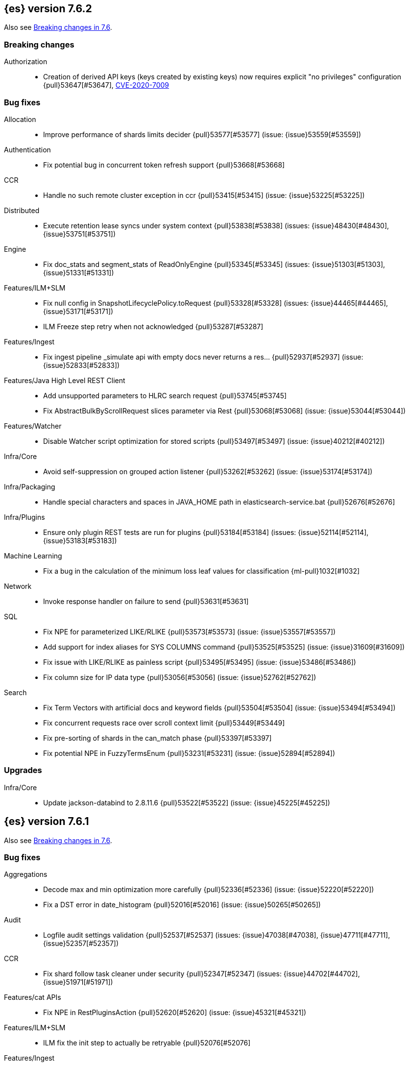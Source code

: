 [[release-notes-7.6.2]]
== {es} version 7.6.2

Also see <<breaking-changes-7.6,Breaking changes in 7.6>>.

[[breaking-7.6.2]]
[float]
=== Breaking changes

Authorization::
* Creation of derived API keys (keys created by existing keys) now requires explicit "no privileges" configuration {pull}53647[#53647], https://www.elastic.co/community/security[CVE-2020-7009]

[[bug-7.6.2]]
[float]
=== Bug fixes

Allocation::
* Improve performance of shards limits decider {pull}53577[#53577] (issue: {issue}53559[#53559])

Authentication::
* Fix potential bug in concurrent token refresh support {pull}53668[#53668]

CCR::
* Handle no such remote cluster exception in ccr {pull}53415[#53415] (issue: {issue}53225[#53225])

Distributed::
* Execute retention lease syncs under system context {pull}53838[#53838] (issues: {issue}48430[#48430], {issue}53751[#53751])

Engine::
* Fix doc_stats and segment_stats of ReadOnlyEngine {pull}53345[#53345] (issues: {issue}51303[#51303], {issue}51331[#51331])

Features/ILM+SLM::
* Fix null config in SnapshotLifecyclePolicy.toRequest {pull}53328[#53328] (issues: {issue}44465[#44465], {issue}53171[#53171])
* ILM Freeze step retry when not acknowledged {pull}53287[#53287]

Features/Ingest::
* Fix ingest pipeline _simulate api with empty docs never returns a res… {pull}52937[#52937] (issue: {issue}52833[#52833])

Features/Java High Level REST Client::
* Add unsupported parameters to HLRC search request {pull}53745[#53745]
* Fix AbstractBulkByScrollRequest slices parameter via Rest {pull}53068[#53068] (issue: {issue}53044[#53044])

Features/Watcher::
* Disable Watcher script optimization for stored scripts {pull}53497[#53497] (issue: {issue}40212[#40212])

Infra/Core::
* Avoid self-suppression on grouped action listener {pull}53262[#53262] (issue: {issue}53174[#53174])

Infra/Packaging::
* Handle special characters and spaces in JAVA_HOME path in elasticsearch-service.bat {pull}52676[#52676]

Infra/Plugins::
* Ensure only plugin REST tests are run for plugins {pull}53184[#53184] (issues: {issue}52114[#52114], {issue}53183[#53183])

Machine Learning::
* Fix a bug in the calculation of the minimum loss leaf values for classification {ml-pull}1032[#1032]

Network::
* Invoke response handler on failure to send {pull}53631[#53631]

SQL::
* Fix NPE for parameterized LIKE/RLIKE {pull}53573[#53573] (issue: {issue}53557[#53557])
* Add support for index aliases for SYS COLUMNS command {pull}53525[#53525] (issue: {issue}31609[#31609])
* Fix issue with LIKE/RLIKE as painless script {pull}53495[#53495] (issue: {issue}53486[#53486])
* Fix column size for IP data type {pull}53056[#53056] (issue: {issue}52762[#52762])

Search::
* Fix Term Vectors with artificial docs and keyword fields {pull}53504[#53504] (issue: {issue}53494[#53494])
* Fix concurrent requests race over scroll context limit {pull}53449[#53449]
* Fix pre-sorting of shards in the can_match phase {pull}53397[#53397]
* Fix potential NPE in FuzzyTermsEnum {pull}53231[#53231] (issue: {issue}52894[#52894])

[[upgrade-7.6.2]]
[float]
=== Upgrades

Infra/Core::
* Update jackson-databind to 2.8.11.6 {pull}53522[#53522] (issue: {issue}45225[#45225])

[[release-notes-7.6.1]]
== {es} version 7.6.1

Also see <<breaking-changes-7.6,Breaking changes in 7.6>>.

[[bug-7.6.1]]
[float]
=== Bug fixes

Aggregations::
* Decode max and min optimization more carefully {pull}52336[#52336] (issue: {issue}52220[#52220])
* Fix a DST error in date_histogram {pull}52016[#52016] (issue: {issue}50265[#50265])

Audit::
* Logfile audit settings validation {pull}52537[#52537] (issues: {issue}47038[#47038], {issue}47711[#47711], {issue}52357[#52357])

CCR::
* Fix shard follow task cleaner under security {pull}52347[#52347] (issues: {issue}44702[#44702], {issue}51971[#51971])

Features/cat APIs::
* Fix NPE in RestPluginsAction {pull}52620[#52620] (issue: {issue}45321[#45321])

Features/ILM+SLM::
* ILM fix the init step to actually be retryable {pull}52076[#52076]

Features/Ingest::
* Handle errors when evaluating if conditions in processors {pull}52543[#52543] (issue: {issue}52339[#52339])

Features/Monitoring::
* Fix NPE in cluster state collector for monitoring {pull}52371[#52371] (issue: {issue}52317[#52317])

Features/Stats::
* Switch to AtomicLong for "IngestCurrent" metric to prevent negative values {pull}52581[#52581] (issues: {issue}52406[#52406], {issue}52411[#52411])

Infra/Packaging::
* Limit _FILE env var support to specific vars {pull}52525[#52525] (issue: {issue}52503[#52503])

Machine Learning::
* Don't return inflated definition when storing trained models {pull}52573[#52573]
* Validate tree feature index is within range {pull}52460[#52460]

Network::
* Remove seeds dependency for remote cluster settings {pull}52796[#52796]

Reindex::
* Allow comma separated source indices {pull}52044[#52044] (issue: {issue}51949[#51949])

SQL::
* Supplement input checks on received request parameters {pull}52229[#52229]
* Fix issue with timezone when paginating {pull}52101[#52101] (issue: {issue}51258[#51258])
* Fix ORDER BY on aggregates and GROUPed BY fields {pull}51894[#51894] (issue: {issue}50355[#50355])
* Fix milliseconds handling in intervals {pull}51675[#51675] (issue: {issue}41635[#41635])
* Selecting a literal from grouped by query generates error {pull}41964[#41964] (issues: {issue}41413[#41413], {issue}41951[#41951])

Snapshot/Restore::
* Fix Non-Verbose Snapshot List Missing Empty Snapshots {pull}52433[#52433]

Store::
* Fix synchronization in ByteSizeCachingDirectory {pull}52512[#52512]



[[upgrade-7.6.1]]
[float]
=== Upgrades

Authentication::
* Update oauth2-oidc-sdk to 7.0 {pull}52489[#52489] (issue: {issue}48409[#48409])

[[release-notes-7.6.0]]
== {es} version 7.6.0

Also see <<breaking-changes-7.6,Breaking changes in 7.6>>.

[[known-issues-7.6.0]]
[float]
=== Known issues

* Applying deletes or updates on an index after it has been shrunk may corrupt
the index. In order to prevent this issue, it is recommended to stop shrinking
read-write indices. For read-only indices, it is recommended to force-merge
indices after shrinking, which significantly reduces the likeliness of this
corruption in the case that deletes/updates would be applied by mistake. This
bug is fixed in {es} 7.7 and later versions. More details can be found on the
https://issues.apache.org/jira/browse/LUCENE-9300[corresponding issue].

* Indices created in 6.x with <<date,`date`>> and <<date_nanos,`date_nanos`>> fields using formats
that are incompatible with java.time patterns will cause parsing errors, incorrect date calculations or wrong search results.
https://github.com/elastic/elasticsearch/pull/52555
This is fixed in {es} 7.7 and later versions.

* Slow loggers can cause Log4j loggers to leak over time. When a new index is created,
 a new Log4j logger is associated with it. However, when an index is deleted,
  Log4j keeps an internal reference to its loggers that results in a memory leak (issue: {issue}56171[#56171])
+
This issue is fixed in {es} 6.8.10 and 7.7.1.

* Week based date patterns are not working correctly with `Y`. Using `Y` together with `w` will result in
a failed request and an exception in logs. (issue: {issue}57128[#57128]). Using `y` together with `w` results in
incorrect date calculations. A workaround is to add a following line to `jvm.options` file.
[source,shell]
--------------------------------------------
9-:-Djava.locale.providers=SPI,COMPAT
--------------------------------------------
This is fixed in {es} 7.7.0 and later versions. (issue: {issue}50916[#50916])

[[breaking-7.6.0]]
[float]
=== Breaking changes

Mapping::
* Add a cluster setting to disallow loading fielddata on _id field {pull}49166[#49166] (issues: {issue}26472[#26472], {issue}43599[#43599])



[[breaking-java-7.6.0]]
[float]
=== Breaking Java changes

Security::
* Support Client and RoleMapping in custom Realms {pull}50534[#50534] (issue: {issue}48369[#48369])



[[deprecation-7.6.0]]
[float]
=== Deprecations

Analysis::
* Deprecate and remove camel-case nGram and edgeNGram tokenizers {pull}50862[#50862] (issue: {issue}50561[#50561])

Authorization::
* Deprecating kibana_user and kibana_dashboard_only_user roles {pull}46456[#46456]

Distributed::
* Deprecate synced flush {pull}50835[#50835] (issue: {issue}50776[#50776])
* Deprecate indices without soft-deletes {pull}50502[#50502]

Features/Indices APIs::
* Emit warnings when index templates have multiple mappings {pull}50982[#50982]
* Ensure we emit a warning when using the deprecated 'template' field. {pull}50831[#50831] (issue: {issue}49460[#49460])

Infra/Core::
* Deprecate the 'local' parameter of /_cat/nodes {pull}50499[#50499] (issue: {issue}50088[#50088])

Reindex::
* Deprecate sorting in reindex {pull}49458[#49458] (issue: {issue}47567[#47567])

Search::
* Update the signature of vector script functions. {pull}48604[#48604]
* Deprecate the sparse_vector field type. {pull}48315[#48315]
* Add a deprecation warning regarding allocation awareness in search request {pull}48351[#48351] (issue: {issue}43453[#43453])


[[feature-7.6.0]]
[float]
=== New features

Aggregations::
* New Histogram field mapper that supports percentiles aggregations. {pull}48580[#48580] (issue: {issue}48578[#48578])
* Implement stats aggregation for string terms {pull}47468[#47468]

Analysis::
* Implement Lucene EstonianAnalyzer, Stemmer {pull}49149[#49149] (issue: {issue}48895[#48895])

Authentication::
* Password Protected Keystore (Feature Branch) {pull}49210[#49210]

Features/ILM+SLM::
* ILM action to wait for SLM policy execution {pull}50454[#50454] (issue: {issue}45067[#45067])
* Add ILM histore store index {pull}50287[#50287] (issue: {issue}49180[#49180])

Features/Ingest::
* CSV processor {pull}49509[#49509] (issue: {issue}49113[#49113])

Machine Learning::
* Implement `precision` and `recall` metrics for classification evaluation {pull}49671[#49671] (issue: {issue}48759[#48759])
* Explain data frame analytics API {pull}49455[#49455]
* Machine learning model inference ingest processor {pull}49052[#49052]
* Implement accuracy metric for multi-class classification {pull}47772[#47772] (issue: {issue}48759[#48759])
* Add feature importance values to classification and regression results (using tree
SHapley Additive exPlanation, or SHAP) {ml-pull}857[#857]

Mapping::
* Add per-field metadata. {pull}49419[#49419] (issue: {issue}33267[#33267])

Search::
* Add fuzzy intervals source {pull}49762[#49762] (issue: {issue}49595[#49595])
* Add a listener to track the progress of a search request locally {pull}49471[#49471] (issue: {issue}49091[#49091])



[[enhancement-7.6.0]]
[float]
=== Enhancements

Aggregations::
* Add reusable HistogramValue object   {pull}49799[#49799] (issue: {issue}49683[#49683])
* Optimize composite aggregation based on index sorting {pull}48399[#48399] (issue: {issue}48130[#48130])

Allocation::
* Auto-expand indices according to allocation filtering rules {pull}48974[#48974]
* Do not cancel ongoing recovery for noop copy on broken node {pull}48265[#48265] (issue: {issue}47974[#47974])
* Quieter logging from the DiskThresholdMonitor {pull}48115[#48115] (issue: {issue}48038[#48038])
* Faster access to INITIALIZING/RELOCATING shards {pull}47817[#47817] (issues: {issue}46941[#46941], {issue}48579[#48579])

Analysis::
* Check for deprecations when analyzers are built {pull}50908[#50908] (issue: {issue}42349[#42349])
* Make Multiplexer inherit filter chains analysis mode {pull}50662[#50662] (issue: {issue}50554[#50554])
* Allow custom characters in token_chars of ngram tokenizers {pull}49250[#49250] (issue: {issue}25894[#25894])

Authentication::
* Add Debug/Trace logging for authentication {pull}49575[#49575] (issue: {issue}49473[#49473])

Authorization::
* Increase Size and lower TTL on DLS BitSet Cache {pull}50535[#50535] (issues: {issue}43669[#43669], {issue}49260[#49260])
* Add 'monitor_snapshot' cluster privilege {pull}50489[#50489] (issue: {issue}50210[#50210])
* Remove reserved roles for code search {pull}50068[#50068] (issue: {issue}49842[#49842])
* [Code] Remove code_admin/code_user roles {pull}48164[#48164]
* Resolve the role query and the number of docs lazily {pull}48036[#48036]

CCR::
* Improve error message when pausing index {pull}48915[#48915]
* Use MultiFileTransfer in CCR remote recovery {pull}44514[#44514] (issue: {issue}44468[#44468])

CRUD::
* print id detail when id is too long. {pull}49433[#49433]
* Add preflight check to dynamic mapping updates {pull}48817[#48817] (issue: {issue}35564[#35564])

Cluster Coordination::
* Move metadata storage to Lucene {pull}50907[#50907] (issue: {issue}48701[#48701])
* Remove custom metadata tool {pull}50813[#50813] (issue: {issue}48701[#48701])

Distributed::
* Use retention lease in peer recovery of closed indices {pull}48430[#48430] (issue: {issue}45136[#45136])

Engine::
* Do not force refresh when write indexing buffer {pull}50769[#50769]
* Deleted docs disregarded for if_seq_no check {pull}50526[#50526]
* Allow realtime get to read from translog {pull}48843[#48843]
* Do not warm up searcher in engine constructor {pull}48605[#48605] (issue: {issue}47186[#47186])
* Add a new merge policy that interleaves old and new segments on force merge {pull}48533[#48533] (issue: {issue}37043[#37043])
* Refresh should not acquire readLock {pull}48414[#48414] (issue: {issue}47186[#47186])

Features/ILM+SLM::
* Refresh cached phase policy definition if possible on new poli… {pull}50820[#50820] (issue: {issue}48431[#48431])
* Make the UpdateRolloverLifecycleDateStep retryable {pull}50702[#50702] (issue: {issue}48183[#48183])
* Make InitializePolicyContextStep retryable {pull}50685[#50685] (issue: {issue}48183[#48183])
* ILM retryable async action steps {pull}50522[#50522] (issues: {issue}44135[#44135], {issue}48183[#48183])
* Make the TransportRolloverAction execute in one cluster state update {pull}50388[#50388]
* ILM open/close steps are noop if idx is open/close {pull}48614[#48614]
* ILM Make the `check-rollover-ready` step retryable {pull}48256[#48256] (issue: {issue}44135[#44135])

Features/Ingest::
* Foreach processor - fork recursive call  {pull}50514[#50514]
* Sync grok patterns with logstash patterns {pull}50381[#50381]
* Replace required pipeline with final pipeline {pull}49470[#49470] (issue: {issue}49247[#49247])
* Add templating support to enrich processor {pull}49093[#49093]
* Introduce on_failure_pipeline ingest metadata inside on_failure block {pull}49076[#49076] (issue: {issue}44920[#44920])
* Add templating support to pipeline processor. {pull}49030[#49030] (issue: {issue}39955[#39955])
* Add option to split processor for preserving trailing empty fields {pull}48664[#48664] (issue: {issue}48498[#48498])
* Change grok watch dog to be Matcher based instead of thread based. {pull}48346[#48346] (issues: {issue}43673[#43673], {issue}47374[#47374])
* update ingest-user-agent regexes.yml {pull}47807[#47807]

Features/Java High Level REST Client::
* Add remote info to the HLRC {pull}49657[#49657] (issue: {issue}47678[#47678])
* Add delete alias to the HLRC {pull}48819[#48819] (issue: {issue}47678[#47678])

Features/Monitoring::
* Significantly Lower Monitoring HttpExport Memory Footprint {pull}48854[#48854]
* Validate proxy base path at parse time {pull}47912[#47912] (issue: {issue}47711[#47711])
* Validate index name time format setting at parse time {pull}47911[#47911] (issue: {issue}47711[#47711])
* Validate monitoring header overrides at parse time {pull}47848[#47848] (issue: {issue}47711[#47711])
* Validate monitoring username at parse time {pull}47821[#47821] (issue: {issue}47711[#47711])
* Validate monitoring password at parse time {pull}47740[#47740] (issue: {issue}47711[#47711])

Features/Stats::
* Add ingest info to Cluster Stats {pull}48485[#48485] (issue: {issue}46146[#46146])

Features/Watcher::
* Log attachment generation failures {pull}50080[#50080]
* Don't dump a stacktrace for invalid patterns when executing elasticse… {pull}49744[#49744] (issue: {issue}49642[#49642])

Geo::
* "CONTAINS" support for BKD-backed geo_shape and shape fields {pull}50141[#50141] (issue: {issue}41204[#41204])
* Adds support for geo-bounds filtering in geogrid aggregations {pull}50002[#50002]
* Introduce faster approximate sinh/atan math functions {pull}49009[#49009] (issue: {issue}41166[#41166])
* Add IndexOrDocValuesQuery to GeoPolygonQueryBuilder {pull}48449[#48449]

Infra/Core::
* Add "did you mean" to ObjectParser {pull}50938[#50938]
* Consistent case in CLI option descriptions {pull}49635[#49635]
* Improve resiliency to formatting JSON in server {pull}48553[#48553] (issue: {issue}48450[#48450])
* Don't close stderr under `--quiet` {pull}47208[#47208] (issue: {issue}46900[#46900])

Infra/Packaging::
* Respect ES_PATH_CONF on package install {pull}50158[#50158]
* Restrict support for CMS to pre-JDK 14 {pull}49123[#49123] (issue: {issue}46973[#46973])
* Remove parsed JVM settings from general settings in Windows service daemon manager {pull}49061[#49061] (issue: {issue}48796[#48796])
* Package the JDK into jdk.app on macOS {pull}48765[#48765]
* Add UBI-based Docker images {pull}48710[#48710] (issue: {issue}48429[#48429])

Infra/Plugins::
* Report progress of multiple plugin installs {pull}51001[#51001] (issue: {issue}50924[#50924])
* Allow installing multiple plugins as a transaction {pull}50924[#50924] (issue: {issue}50443[#50443])

Infra/Scripting::
* Scripting: ScriptFactory not required by compile {pull}50344[#50344] (issue: {issue}49466[#49466])
* Scripting: Cache script results if deterministic {pull}50106[#50106] (issue: {issue}49466[#49466])
* Scripting: Groundwork for caching script results {pull}49895[#49895] (issue: {issue}49466[#49466])
* Scripting: add available languages & contexts API {pull}49652[#49652] (issue: {issue}49463[#49463])
* Scripting: fill in get contexts REST API {pull}48319[#48319] (issue: {issue}47411[#47411])
* Scripting: get context names REST API {pull}48026[#48026] (issue: {issue}47411[#47411])

Infra/Settings::
* Add parameter to make sure that log of updating IndexSetting be more detailed {pull}49969[#49969] (issue: {issue}49818[#49818])
* Enable dependent settings values to be validated {pull}49942[#49942]
* Do not reference values for filtered settings {pull}48066[#48066]

License::
* Add max_resource_units to enterprise license {pull}50735[#50735]
* Add setting to restrict license types {pull}49418[#49418] (issue: {issue}48508[#48508])
* Support "enterprise" license types {pull}49223[#49223] (issue: {issue}48510[#48510])

Machine Learning::
* Add audit warning for 1000 categories found early in job {pull}51146[#51146] (issue: {issue}50749[#50749])
* Add `num_top_feature_importance_values` param to regression and classification {pull}50914[#50914]
* Implement force deleting a data frame analytics job {pull}50553[#50553] (issue: {issue}48124[#48124])
* Delete unused data frame analytics state {pull}50243[#50243]
* Make each analysis report desired field mappings to be copied {pull}50219[#50219] (issue: {issue}50119[#50119])
* Retry bulk indexing of state docs {pull}50149[#50149] (issue: {issue}50143[#50143])
* Persist/restore state for data frame analytics classification {pull}50040[#50040]
* Introduce `randomize_seed` setting for regression and classification {pull}49990[#49990]
* Pass `prediction_field_type` to C++ analytics process {pull}49861[#49861] (issue: {issue}49796[#49796])
* Add optional source filtering during data frame reindexing {pull}49690[#49690] (issue: {issue}49531[#49531])
* Add default categorization analyzer definition to ML info {pull}49545[#49545]
* Add graceful retry for anomaly detector result indexing failures {pull}49508[#49508] (issue: {issue}45711[#45711])
* Lower minimum model memory limit value for data frame analytics jobs from 1MB to 1kB {pull}49227[#49227] (issue: {issue}49168[#49168])
* Improve `model_memory_limit` user experience for data frame analytics jobs {pull}44699[#44699]
* Improve performance of boosted tree training for both classification and regression {ml-pull}775[#775]
* Reduce the peak memory used by boosted tree training and fix an overcounting bug
estimating maximum memory usage {ml-pull}781[#781]
* Stratified fractional cross validation for regression {ml-pull}784[#784]
* Added `geo_point` supported output for `lat_long` function records {ml-pull}809[#809], {pull}47050[#47050]
* Use a random bag of the data to compute the loss function derivatives for each
new tree which is trained for both regression and classification {ml-pull}811[#811]
* Emit `prediction_probability` field alongside prediction field in ml results {ml-pull}818[#818]
* Reduce memory usage of {ml} native processes on Windows {ml-pull}844[#844]
* Reduce runtime of classification and regression {ml-pull}863[#863]
* Stop early training a classification and regression forest when the validation
error is no longer decreasing {ml-pull}875[#875]
* Emit `prediction_field_name` in data frame analytics results using the type
provided as `prediction_field_type` parameter {ml-pull}877[#877]
* Improve performance updating quantile estimates {ml-pull}881[#881]
* Migrate to use Bayesian optimisation for initial hyperparameter value line
searches and stop early if the expected improvement is too small {ml-pull}903[#903]
* Stop cross-validation early if the predicted test loss has a small chance of
being smaller than for the best parameter values found so far {ml-pull}915[#915]
* Optimize decision threshold for classification to maximize minimum class recall {ml-pull}926[#926]
* Include categorization memory usage in the `model_bytes` field in
`model_size_stats`, so that it is taken into account in node assignment
decisions {ml-pull}927[#927] (issue: {ml-issue}724[#724])

Mapping::
* Add telemetry for flattened fields. {pull}48972[#48972]

Network::
* Add certutil http command {pull}49827[#49827]
* Do not load SSLService in plugin contructor {pull}49667[#49667] (issue: {issue}44536[#44536])
* Netty4: switch to composite cumulator {pull}49478[#49478]
* Add the simple strategy to cluster settings {pull}49414[#49414] (issue: {issue}49067[#49067])
* Deprecate misconfigured SSL server config {pull}49280[#49280] (issue: {issue}45892[#45892])
* Improved diagnostics for TLS trust failures {pull}48911[#48911]

Percolator::
* Refactor percolator's QueryAnalyzer to use QueryVisitors {pull}49238[#49238] (issue: {issue}45639[#45639])

Ranking::
* Support `search_type` in Rank Evaluation API {pull}48542[#48542] (issue: {issue}48503[#48503])

Recovery::
* Use peer recovery retention leases for indices without soft-deletes {pull}50351[#50351] (issues: {issue}45136[#45136], {issue}46959[#46959])
* Recovery buffer size 16B smaller {pull}50100[#50100]

Reindex::
* Reindex sort deprecation warning take 2 {pull}49855[#49855] (issue: {issue}49458[#49458])

SQL::
* SQL: Handle uberjar scenario where the ES jdbc driver file is bundled in another jar {pull}51856[#51856] (issue: {issue}50201[#50201])
* SQL: add trace logging for search responses coming from server {pull}50530[#50530]
* SQL: Add TRUNC alias for TRUNCATE {pull}49571[#49571] (issue: {issue}41195[#41195])
* SQL: binary communication implementation for drivers and the CLI {pull}48261[#48261] (issue: {issue}47785[#47785])
* SQL: Verify Full-Text Search functions not allowed in SELECT {pull}51568[#51568] (issue: {issue}47446[#47446])


Search::
* Add Validation for maxQueryTerms to be greater than 0 for MoreLikeThisQuery {pull}49966[#49966] (issue: {issue}49927[#49927])
* Optimize numeric sort on match_all queries {pull}49717[#49717] (issue: {issue}48804[#48804])
* Pre-sort shards based on the max/min value of the primary sort field {pull}49092[#49092] (issue: {issue}49091[#49091])
* Optimize sort on long field {pull}48804[#48804]
* Search optimisation - add canMatch early aborts for queries on "_index" field {pull}48681[#48681] (issue: {issue}48473[#48473])
* #48475 Pure disjunctions should rewrite to a MatchNoneQueryBuilder {pull}48557[#48557]
* Disable caching when queries are profiled {pull}48195[#48195] (issue: {issue}33298[#33298])
* BlendedTermQuery's equals method should consider boosts {pull}48193[#48193] (issue: {issue}48184[#48184])
* Increase the number of vector dims to 2048 {pull}46895[#46895]

Security::
* Make .async-search-* a restricted namespace {pull}50294[#50294]
* Security should not reload files that haven't changed {pull}50207[#50207] (issue: {issue}50063[#50063])

Snapshot/Restore::
* Use Cluster State to Track Repository Generation {pull}49729[#49729] (issue: {issue}49060[#49060])
* Track Repository Gen. in BlobStoreRepository {pull}48944[#48944] (issues: {issue}38941[#38941], {issue}47520[#47520], {issue}47834[#47834], {issue}49048[#49048])
* Restore from Individual Shard Snapshot Files in Parallel {pull}48110[#48110] (issue: {issue}42791[#42791])
* Track Shard-Snapshot Index Generation at Repository Root  {pull}46250[#46250] (issues: {issue}38941[#38941], {issue}45736[#45736])

Store::
* mmap dim files in HybridDirectory {pull}49272[#49272] (issue: {issue}48509[#48509])

Transform::
* Improve force stop robustness in case of an error {pull}51072[#51072]
* Add actual timeout in message {pull}50140[#50140]
* Automatic deletion of old checkpoints {pull}49496[#49496]
* Improve error handling of script errors {pull}48887[#48887] (issue: {issue}48467[#48467])
* Add `wait_for_checkpoint` flag to stop {pull}47935[#47935] (issue: {issue}45293[#45293])



[[bug-7.6.0]]
[float]
=== Bug fixes

Aggregations::
* Use #name() instead of #simpleName() when generating doc values {pull}51920[#51920] (issues: {issue}50307[#50307], {issue}51847[#51847])
* Fix a sneaky bug in rare_terms {pull}51868[#51868] (issue: {issue}51020[#51020])
* Support time_zone on composite's date_histogram {pull}51172[#51172] (issues: {issue}45199[#45199], {issue}45200[#45200])
* Fix format problem in composite of unmapped {pull}50869[#50869] (issue: {issue}50600[#50600])
* SingleBucket aggs need to reduce their bucket's pipelines first {pull}50103[#50103] (issue: {issue}50054[#50054])
* Avoid precision loss in DocValueFormat.RAW#parseLong {pull}49063[#49063] (issue: {issue}38692[#38692])
* Fix ignoring missing values in min/max aggregations {pull}48970[#48970] (issue: {issue}48905[#48905])

Allocation::
* Collect shard sizes for closed indices {pull}50645[#50645] (issue: {issue}33888[#33888])
* Auto-expand replicated closed indices {pull}48973[#48973]
* Ignore dangling indices created in newer versions {pull}48652[#48652] (issue: {issue}34264[#34264])
* Handle negative free disk space in deciders {pull}48392[#48392] (issue: {issue}48380[#48380])

Analysis::
* Fix caching for PreConfiguredTokenFilter {pull}50912[#50912] (issue: {issue}50734[#50734])
* Throw Error on deprecated nGram and edgeNGram custom filters {pull}50376[#50376] (issue: {issue}50360[#50360])
* _analyze api does not correctly use normalizers when specified {pull}48866[#48866] (issue: {issue}48650[#48650])

Audit::
* Audit log filter and marker {pull}45456[#45456] (issue: {issue}47251[#47251])

Authentication::
* Preserve ApiKey credentials for async verification {pull}51244[#51244]
* Don't fallback to anonymous for tokens/apikeys {pull}51042[#51042] (issue: {issue}50171[#50171])
* Populate User metadata with OpenIDConnect collections {pull}50521[#50521] (issue: {issue}50250[#50250])
* Always return 401 for not valid tokens {pull}49736[#49736] (issue: {issue}38866[#38866])
* Fix iterate-from-1 bug in smart realm order {pull}49473[#49473]
* Remove unnecessary details logged for OIDC {pull}48746[#48746]
* Add owner flag parameter to the rest spec {pull}48500[#48500] (issue: {issue}48499[#48499])

Authorization::
* Fix memory leak in DLS bitset cache {pull}50635[#50635] (issue: {issue}49261[#49261])
* Validate field permissions when creating a role {pull}50212[#50212] (issues: {issue}46275[#46275], {issue}48108[#48108])
* Validate field permissions when creating a role {pull}48108[#48108] (issue: {issue}46275[#46275])

CCR::
* CCR should auto-retry rejected execution exceptions {pull}49213[#49213]

CRUD::
* Block too many concurrent mapping updates {pull}51038[#51038] (issue: {issue}50670[#50670])
* Ensure meta and document field maps are never null in GetResult {pull}50112[#50112] (issue: {issue}48215[#48215])
* Replicate write actions before fsyncing them {pull}49746[#49746]
* Do not mutate request on scripted upsert {pull}49578[#49578] (issue: {issue}48670[#48670])
* Fix Transport Stopped Exception {pull}48930[#48930] (issue: {issue}42612[#42612])
* Return consistent source in updates {pull}48707[#48707]
* Close query cache on index service creation failure {pull}48230[#48230] (issue: {issue}48186[#48186])

Cluster Coordination::
* Import replicated closed dangling indices {pull}50649[#50649]
* Ignore metadata of deleted indices at start {pull}48918[#48918]
* Make elasticsearch-node tools custom metadata-aware {pull}48390[#48390]

Discovery-Plugins::
* Make EC2 Discovery Cache Empty Seed Hosts List {pull}50607[#50607] (issue: {issue}50550[#50550])
* Make EC2 Discovery Plugin Retry Requests {pull}50550[#50550] (issue: {issue}50462[#50462])

Distributed::
* Exclude nested documents in LuceneChangesSnapshot {pull}51279[#51279]
* Closed shard should never open new engine {pull}47186[#47186] (issues: {issue}45263[#45263], {issue}47060[#47060])
* Fix meta version of task index mapping {pull}50363[#50363] (issue: {issue}48393[#48393])

Engine::
* Do not wrap soft-deletes reader for segment stats {pull}51331[#51331] (issues: {issue}51192[#51192], {issue}51303[#51303])
* Account soft-deletes in FrozenEngine {pull}51192[#51192] (issue: {issue}50775[#50775])
* Account trimAboveSeqNo in committed translog generation {pull}50205[#50205] (issue: {issue}49970[#49970])
* Greedily advance safe commit on new global checkpoint {pull}48559[#48559] (issue: {issue}48532[#48532])
* Do not ignore exception when trim unreferenced readers {pull}48470[#48470]

Features/Features::
* Fix X-Pack SchedulerEngine Shutdown {pull}48951[#48951]

Features/ILM+SLM::
* Fix SLM check for restore in progress {pull}50868[#50868]
* Handle failure to retrieve ILM policy step better {pull}49193[#49193] (issue: {issue}49128[#49128])
* Don't halt policy execution on policy trigger exception {pull}49128[#49128]
* Re-read policy phase JSON when using ILM's move-to-step API {pull}48827[#48827]
* Don't schedule SLM jobs when services have been stopped {pull}48658[#48658] (issue: {issue}47749[#47749])
* Ensure SLM stats does not block an in-place upgrade from 7.4 {pull}48367[#48367]
* Ensure SLM stats does not block an in-place upgrade from 7.4 {pull}48361[#48361]
* Add SLM support to xpack usage and info APIs {pull}48096[#48096] (issue: {issue}43663[#43663])
* Change policy_id to list type in slm.get_lifecycle {pull}47766[#47766] (issue: {issue}47765[#47765])

Features/Ingest::
* Fix ignore_missing in CsvProcessor {pull}51600[#51600]
* Don't overwrite target field with SetSecurityUserProcessor {pull}51454[#51454] (issue: {issue}51428[#51428])
* Fix ingest simulate response document order if processor executes async {pull}50244[#50244]
* Allow list of IPs in geoip ingest processor {pull}49573[#49573] (issue: {issue}46193[#46193])
* Do not wrap ingest processor exception with IAE {pull}48816[#48816] (issue: {issue}48810[#48810])
* Introduce dedicated ingest processor exception {pull}48810[#48810] (issue: {issue}48803[#48803])

Features/Java High Level REST Client::
* Support es7 node http publish_address format {pull}49279[#49279] (issue: {issue}48950[#48950])
* Add slices to delete and update by query in HLRC {pull}48420[#48420]
* fix incorrect comparison {pull}48208[#48208]
* Fix HLRC parsing of CancelTasks response {pull}47017[#47017]
* Prevent deadlock by using separate schedulers {pull}48697[#48697] (issues: {issue}41451[#41451], {issue}47599[#47599])

Features/Java Low Level REST Client::
* Improve warning value extraction performance in Response {pull}50208[#50208] (issue: {issue}24114[#24114])

Features/Monitoring::
* Validate exporter type is HTTP for HTTP exporter {pull}49992[#49992] (issues: {issue}47246[#47246], {issue}47711[#47711], {issue}49942[#49942])
* APM system_user {pull}47668[#47668] (issues: {issue}2708[#2708], {issue}40876[#40876])

Geo::
* Guard against null geoBoundingBox {pull}50506[#50506] (issue: {issue}50505[#50505])
* Geo: Switch generated GeoJson type names to camel case (#50285) {pull}50400[#50400] (issue: {issue}49568[#49568])
* Geo: Switch generated WKT to upper case {pull}50285[#50285] (issue: {issue}49568[#49568])
* Fix typo when assigning null_value in GeoPointFieldMapper  {pull}49645[#49645]
* Fix handling of circles in legacy geo_shape queries {pull}49410[#49410] (issue: {issue}49296[#49296])
* GEO: intersects search for geo_shape return wrong result {pull}49017[#49017]
* Geo: improve handling of out of bounds points in linestrings {pull}47939[#47939] (issue: {issue}43916[#43916])

Highlighting::
* Fix invalid break iterator highlighting on keyword field {pull}49566[#49566]

Infra/Core::
* Ignore virtual ethernet devices that disappear {pull}51581[#51581] (issue: {issue}49914[#49914])
* Guess root cause support unwrap {pull}50525[#50525] (issue: {issue}50417[#50417])
* Allow parsing timezone without fully provided time {pull}50178[#50178] (issue: {issue}49351[#49351])
* [Java.time] Retain prefixed date pattern in formatter {pull}48703[#48703] (issue: {issue}48698[#48698])
* Don't drop user's MaxDirectMemorySize flag on jdk8/windows {pull}48657[#48657] (issues: {issue}44174[#44174], {issue}48365[#48365])
* Warn when MaxDirectMemorySize may be incorrect (Windows/JDK8 only issue) {pull}48365[#48365] (issue: {issue}47384[#47384])
* [Java.time] Calculate week of a year with ISO rules {pull}48209[#48209] (issues: {issue}41670[#41670], {issue}42588[#42588], {issue}43275[#43275], {issue}43652[#43652])

Infra/Logging::
* Slow log must use separate underlying logger for each index {pull}47234[#47234] (issue: {issue}42432[#42432])

Infra/Packaging::
* Extend systemd timeout during startup {pull}49784[#49784] (issue: {issue}49593[#49593])

Infra/REST API::
* Return 400 when handling invalid JSON {pull}49552[#49552] (issue: {issue}49428[#49428])
* Slash missed in indices.put_mapping url {pull}49468[#49468]

Machine Learning::
* Fix 2 digit year regex in find_file_structure {pull}51469[#51469]
* Validate classification `dependent_variable` cardinality is at least two {pull}51232[#51232]
* Do not copy mapping from dependent variable to prediction field in regression analysis {pull}51227[#51227]
* Handle nested and aliased fields correctly when copying mapping {pull}50918[#50918] (issue: {issue}50787[#50787])
* Fix off-by-one error in `ml_classic` tokenizer end offset {pull}50655[#50655]
* Improve uniqueness of result document IDs {pull}50644[#50644] (issue: {issue}50613[#50613])
* Fix accuracy metric in multi-class confusion matrix {pull}50310[#50310] (issue: {issue}48759[#48759])
* Fix race condition when stopping a data frame analytics jobs immediately after starting it {pull}50276[#50276] (issues: {issue}49680[#49680], {issue}50177[#50177])
* Apply source query on data frame analytics memory estimation {pull}49517[#49517] (issue: {issue}49454[#49454])
* Fix r_squared eval when variance is 0 {pull}49439[#49439]
* Blacklist a number of prediction field names {pull}49371[#49371] (issue: {issue}48808[#48808])
* Make data frame analytics more robust for very short-lived analyses {pull}49282[#49282] (issue: {issue}49095[#49095])
* Fixes potential memory corruption when determining seasonality {ml-pull}852[#852]
* Prevent `prediction_field_name` clashing with other fields in {ml} results {ml-pull}861[#861]
* Include out-of-order as well as in-order terms in categorization reverse searches {ml-pull}950[#950] (issue: {ml-issue}949[#949])

Mapping::
* Ensure that field collapsing works with field aliases. {pull}50722[#50722] (issues: {issue}32648[#32648], {issue}50121[#50121])
* Improve DateFieldMapper `ignore_malformed` handling {pull}50090[#50090] (issues: {issue}46675[#46675], {issue}50081[#50081])
* Annotated text type should extend TextFieldType {pull}49555[#49555] (issue: {issue}49289[#49289])
* Ensure parameters are updated when merging flattened mappings. {pull}48971[#48971] (issue: {issue}48907[#48907])

Network::
* Fix TransportMasterNodeAction not Retrying NodeClosedException {pull}51325[#51325]

Percolator::
* Correctly handle MSM for nested disjunctions {pull}50669[#50669] (issue: {issue}50305[#50305])
* Fix query analyzer logic for mixed conjunctions of terms and ranges {pull}49803[#49803] (issue: {issue}49684[#49684])

Recovery::
* Check allocation id when failing shard on recovery {pull}50656[#50656] (issue: {issue}50508[#50508])
* Migrate peer recovery from translog to retention lease {pull}49448[#49448] (issue: {issue}45136[#45136])
* Ignore Lucene index in peer recovery if translog corrupted {pull}49114[#49114]

Reindex::
* Reindex and friends fail on RED shards {pull}45830[#45830] (issues: {issue}42612[#42612], {issue}45739[#45739])

SQL::
* SQL: Fix milliseconds handling in intervals {pull}51675[#51675] (issue: {issue}41635[#41635])
* SQL: Fix ORDER BY YEAR() function {pull}51562[#51562] (issue: {issue}51224[#51224])
* SQL: change the way unsupported data types fields are handled {pull}50823[#50823]
* SQL: Optimisation fixes for conjunction merges {pull}50703[#50703] (issue: {issue}49637[#49637])
* SQL: Fix issue with CAST and NULL checking. {pull}50371[#50371] (issue: {issue}50191[#50191])
* SQL: fix NPE for JdbcResultSet.getDate(param, Calendar) calls {pull}50184[#50184] (issue: {issue}50174[#50174])
* SQL: COUNT DISTINCT returns 0 instead of NULL for no matching docs {pull}50037[#50037] (issue: {issue}50013[#50013])
* Fix LOCATE function optional parameter handling  {pull}49666[#49666] (issue: {issue}49557[#49557])
* Fix NULL handling for FLOOR and CEIL functions {pull}49644[#49644] (issue: {issue}49556[#49556])
* Handle NULL arithmetic operations with INTERVALs {pull}49633[#49633] (issue: {issue}49297[#49297])
* Fix issue with GROUP BY YEAR() {pull}49559[#49559] (issue: {issue}49386[#49386])
* Fix issue with CASE/IIF pre-calculating results {pull}49553[#49553] (issue: {issue}49388[#49388])
* Fix issue with folding of CASE/IIF {pull}49449[#49449] (issue: {issue}49387[#49387])
* Fix issues with WEEK/ISO_WEEK/DATEDIFF {pull}49405[#49405] (issues: {issue}48209[#48209], {issue}49376[#49376])
* SQL: Fix issue with mins & hours for DATEDIFF {pull}49252[#49252]
* SQL: Failing Group By queries due to different ExpressionIds {pull}43072[#43072] (issues: {issue}33361[#33361], {issue}34543[#34543], {issue}36074[#36074], {issue}37044[#37044], {issue}40001[#40001], {issue}40240[#40240], {issue}41159[#41159], {issue}42041[#42041], {issue}46316[#46316])

Search::
* Fix upgrade of custom similarity {pull}50851[#50851] (issue: {issue}50763[#50763])
* Fix NPE bug inner_hits {pull}50709[#50709] (issue: {issue}50539[#50539])
* Collect results in a local list when notifying partial results {pull}49828[#49828] (issue: {issue}49778[#49778])
* Fixes a bug in interval filter serialization {pull}49793[#49793] (issue: {issue}49519[#49519])
* Correctly handle duplicates in unordered interval matching {pull}49775[#49775]
* Correct rewritting of script_score query {pull}48425[#48425] (issue: {issue}48081[#48081])
* Do not throw errors on unknown types in SearchAfterBuilder {pull}48147[#48147] (issue: {issue}48074[#48074])

Security::
* Always consume the body in has privileges {pull}50298[#50298] (issue: {issue}50288[#50288])

Snapshot/Restore::
* Fix Overly Aggressive Request DeDuplication {pull}51270[#51270] (issue: {issue}51253[#51253])
* Guard Repository#getRepositoryData for exception throw  {pull}50970[#50970]
* Fix Index Deletion During Partial Snapshot Create {pull}50234[#50234] (issues: {issue}50200[#50200], {issue}50202[#50202])
* Fix Index Deletion during Snapshot Finalization {pull}50202[#50202] (issues: {issue}45689[#45689], {issue}50200[#50200])
* Fix RepoCleanup not Removed on Master-Failover {pull}49217[#49217]
* Make FsBlobContainer Listing Resilient to Concurrent Modifications {pull}49142[#49142] (issue: {issue}37581[#37581])
* Fix SnapshotShardStatus Reporting for Failed Shard {pull}48556[#48556] (issue: {issue}48526[#48526])
* Cleanup Concurrent RepositoryData Loading {pull}48329[#48329] (issue: {issue}48122[#48122])

Transform::
* Fix mapping deduction for scaled_float {pull}51990[#51990] (issue: {issue}51780[#51780])
* Fix stats can return old state information if security is enabled {pull}51732[#51732] (issue: {issue}51728[#51728])
* Fail to start/put on missing pipeline {pull}50701[#50701] (issue: {issue}50135[#50135])
* Fix possible audit logging disappearance after rolling upgrade {pull}49731[#49731] (issue: {issue}49730[#49730])
* Do not fail checkpoint creation due to global checkpoint mismatch {pull}48423[#48423] (issue: {issue}48379[#48379])



[[upgrade-7.6.0]]
[float]
=== Upgrades

Engine::
* Upgrade to Lucene 8.4.0. {pull}50518[#50518]

Infra/Packaging::
* Upgrade the bundled JDK to JDK 13.0.2 {pull}51511[#51511]
